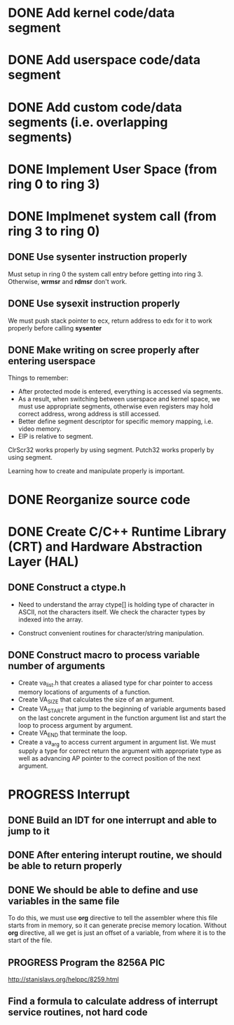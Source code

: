 * DONE Add kernel code/data segment 
CLOSED: [2015-09-29 Tue 16:05]
* DONE Add userspace code/data segment
CLOSED: [2015-09-29 Tue 16:05]
* DONE Add custom code/data segments (i.e. overlapping segments)
CLOSED: [2015-09-29 Tue 16:05]
* DONE Implement User Space (from ring 0 to ring 3)
CLOSED: [2015-09-29 Tue 16:04]
* DONE Implmenet system call (from ring 3 to ring 0)
CLOSED: [2015-10-01 Thu 16:23]
** DONE Use *sysenter* instruction properly
CLOSED: [2015-09-29 Tue 18:22]
Must setup in ring 0 the system call entry before getting into ring 3.
Otherwise, *wrmsr* and *rdmsr* don't work.
** DONE Use *sysexit* instruction properly
CLOSED: [2015-09-29 Tue 18:22]
We must push stack pointer to ecx, return address to edx for it to work properly
before calling *sysenter*
** DONE Make writing on scree properly after entering userspace
CLOSED: [2015-09-30 Wed 13:47]
Things to remember:
- After protected mode is entered, everything is accessed via segments.
- As a result, when switching between userspace and kernel space, we must use
  appropriate segments, otherwise even registers may hold correct address, wrong
  address is still accessed.
- Better define segment descriptor for specific memory mapping, i.e. video memory.
- EIP is relative to segment.

ClrScr32 works properly by using segment. Putch32 works properly by using
segment.

Learning how to create and manipulate properly is important.
* DONE Reorganize source code
CLOSED: [2015-10-01 Thu 16:24]
* DONE Create C/C++ Runtime Library (CRT) and Hardware Abstraction Layer (HAL)
CLOSED: [2015-10-05 Mon 18:28]
** DONE Construct a ctype.h
CLOSED: [2015-10-05 Mon 18:28]
- Need to understand the array ctype[] is holding type of character in ASCII,
  not the characters itself. We check the character types by indexed into the
  array.

- Construct convenient routines for character/string manipulation.
** DONE Construct macro to process variable number of arguments
CLOSED: [2015-10-05 Mon 18:28]
- Create va_list.h that creates a aliased type for char pointer to access
  memory locations of arguments of a function.
- Create VA_SIZE that calculates the size of an argument.
- Create VA_START that jump to the beginning of variable arguments based on the
  last concrete  argument in the function argument list and start the
  loop to process argument by argument.
- Create VA_END that terminate the loop.
- Create a va_arg to access current argument in argument list. We must supply a
  type for correct return the argument with appropriate type as well as
  advancing AP pointer to the correct position of the next argument.
* PROGRESS Interrupt
** DONE Build an IDT for one interrupt and able to jump to it
CLOSED: [2015-10-05 Mon 18:29]
** DONE After entering interupt routine, we should be able to return properly
CLOSED: [2015-10-06 Tue 16:01]
** DONE We should be able to define and use variables in the same file
CLOSED: [2015-10-06 Tue 18:11]
To do this, we must use *org* directive to tell the assembler where this file
starts from in memory, so it can generate precise memory location. Without *org*
directive, all we get is just an offset of a variable, from where it is to the start
of the file.
** PROGRESS Program the 8256A PIC
http://stanislavs.org/helppc/8259.html
** Find a formula to calculate address of interrupt service routines, not hard code
